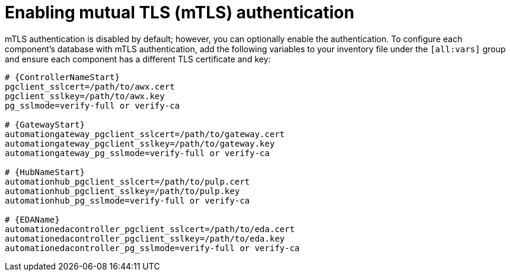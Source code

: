 :_mod-docs-content-type: PROCEDURE

[id="proc-enable-mtls-authentication_{context}"]

= Enabling mutual TLS (mTLS) authentication

mTLS authentication is disabled by default; however, you can optionally enable the authentication. To configure each component's database with mTLS authentication, add the following variables to your inventory file under the `[all:vars]` group and ensure each component has a different TLS certificate and key:

[source,yaml,subs="+attributes"]
----
# {ControllerNameStart}
pgclient_sslcert=/path/to/awx.cert
pgclient_sslkey=/path/to/awx.key
pg_sslmode=verify-full or verify-ca

# {GatewayStart}
automationgateway_pgclient_sslcert=/path/to/gateway.cert
automationgateway_pgclient_sslkey=/path/to/gateway.key
automationgateway_pg_sslmode=verify-full or verify-ca

# {HubNameStart}
automationhub_pgclient_sslcert=/path/to/pulp.cert
automationhub_pgclient_sslkey=/path/to/pulp.key
automationhub_pg_sslmode=verify-full or verify-ca
	
# {EDAName}
automationedacontroller_pgclient_sslcert=/path/to/eda.cert
automationedacontroller_pgclient_sslkey=/path/to/eda.key
automationedacontroller_pg_sslmode=verify-full or verify-ca
----